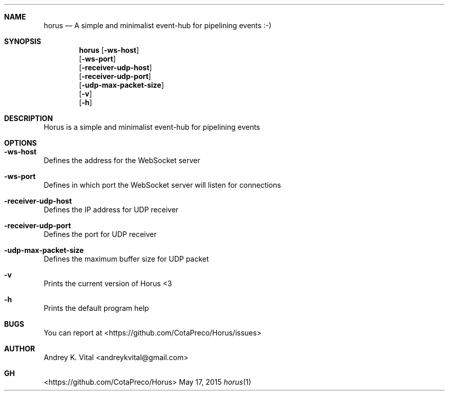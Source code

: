 .Dd May 17, 2015
.Dt horus 1
.Sh NAME
.Nm horus
.Nd A simple and minimalist event-hub for pipelining events :-)
.Sh SYNOPSIS
.Nm
.Op Fl ws-host
.br
.Op Fl ws-port
.br
.Op Fl receiver-udp-host
.br
.Op Fl receiver-udp-port
.br
.Op Fl udp-max-packet-size
.br
.Op Fl v
.br
.Op Fl h
.br
.Sh DESCRIPTION
Horus is a simple and minimalist event-hub for pipelining events
.Sh OPTIONS
.Bl -ohang -offset
.It Sy "-ws-host"
Defines the address for the WebSocket server
.It Sy "-ws-port"
Defines in which port the WebSocket server will listen for connections
.It Sy "-receiver-udp-host"
Defines the IP address for UDP receiver
.It Sy "-receiver-udp-port"
Defines the port for UDP receiver
.It Sy "-udp-max-packet-size"
Defines the maximum buffer size for UDP packet
.It Sy "-v"
Prints the current version of Horus <3
.It Sy "-h"
Prints the default program help
.El
.Sh BUGS
You can report at <https://github.com/CotaPreco/Horus/issues>
.Sh AUTHOR
Andrey K. Vital <andreykvital@gmail.com>
.Sh GH
<https://github.com/CotaPreco/Horus>
